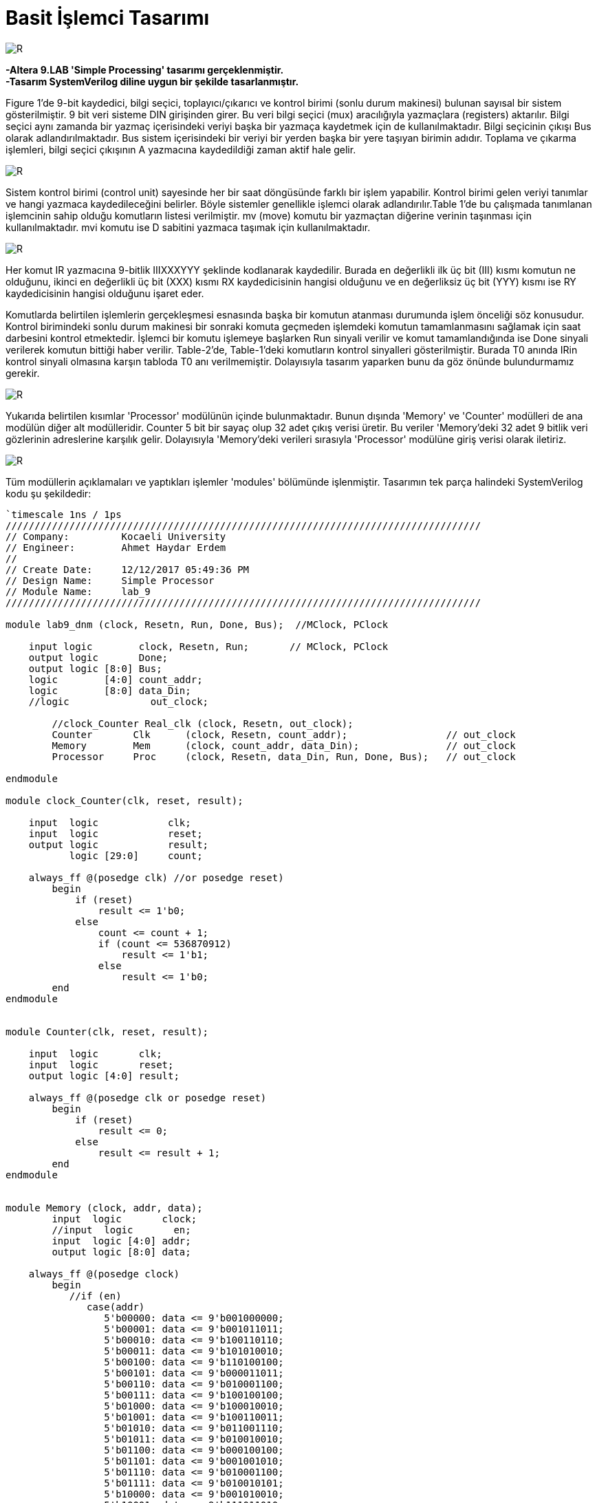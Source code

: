 = Basit İşlemci Tasarımı +

image::https://github.com/ahmeterdem9603/fpga/blob/master/ALTERA%209.%20LAB%20SIMPLE%20PROCESSING/My%20Work/images/kapak6.jpg[R,right]

*-Altera 9.LAB 'Simple Processing' tasarımı gerçeklenmiştir.* +
*-Tasarım SystemVerilog diline uygun bir şekilde tasarlanmıştır.* +

Figure 1’de 9-bit kaydedici, bilgi seçici, toplayıcı/çıkarıcı ve kontrol birimi (sonlu durum makinesi) bulunan sayısal bir sistem gösterilmiştir. 9 bit veri sisteme DIN girişinden girer. Bu veri bilgi seçici (mux) aracılığıyla yazmaçlara (registers) aktarılır.
Bilgi seçici aynı zamanda bir yazmaç içerisindeki veriyi başka bir yazmaça kaydetmek için de kullanılmaktadır. Bilgi seçicinin
çıkışı Bus olarak adlandırılmaktadır. Bus sistem içerisindeki bir veriyi bir yerden başka bir yere taşıyan birimin adıdır. 
Toplama ve çıkarma işlemleri, bilgi seçici çıkışının A yazmacına kaydedildiği zaman aktif hale gelir. +

image::https://github.com/ahmeterdem9603/fpga/blob/master/ALTERA%209.%20LAB%20SIMPLE%20PROCESSING/My%20Work/document/imgs/fig.1.PNG[R,right]

Sistem kontrol birimi (control unit) sayesinde her bir saat döngüsünde farklı bir işlem yapabilir. Kontrol birimi gelen veriyi tanımlar ve hangi yazmaca kaydedileceğini belirler. Böyle sistemler genellikle işlemci olarak adlandırılır.Table 1’de bu çalışmada tanımlanan işlemcinin sahip olduğu komutların listesi verilmiştir. mv (move) komutu bir yazmaçtan diğerine verinin taşınması için kullanılmaktadır. mvi komutu ise D sabitini yazmaca taşımak için kullanılmaktadır. 

image::https://github.com/ahmeterdem9603/fpga/blob/master/ALTERA%209.%20LAB%20SIMPLE%20PROCESSING/My%20Work/document/imgs/oprtns.PNG[R,right]

Her komut IR yazmacına 9-bitlik IIIXXXYYY şeklinde kodlanarak kaydedilir. Burada en değerlikli ilk üç bit (III) kısmı komutun ne olduğunu, ikinci en değerlikli üç bit (XXX) kısmı RX kaydedicisinin hangisi olduğunu ve en değerliksiz üç bit (YYY) kısmı ise RY kaydedicisinin hangisi olduğunu işaret eder. +

Komutlarda belirtilen işlemlerin gerçekleşmesi esnasında başka bir komutun atanması durumunda işlem önceliği söz konusudur. Kontrol birimindeki sonlu durum makinesi bir sonraki komuta geçmeden işlemdeki komutun tamamlanmasını sağlamak için saat darbesini kontrol etmektedir. İşlemci bir komutu işlemeye başlarken Run sinyali verilir ve komut tamamlandığında ise Done sinyali verilerek komutun bittiği haber verilir. Table-2’de, Table-1’deki komutların kontrol sinyalleri gösterilmiştir. Burada T0 anında IRin kontrol sinyali olmasına karşın tabloda T0 anı verilmemiştir. Dolayısıyla tasarım yaparken bunu da göz önünde bulundurmamız gerekir. +

image::https://github.com/ahmeterdem9603/fpga/blob/master/ALTERA%209.%20LAB%20SIMPLE%20PROCESSING/My%20Work/document/imgs/oprtns2.PNG[R,right]

Yukarıda belirtilen kısımlar 'Processor' modülünün içinde bulunmaktadır. Bunun dışında 'Memory' ve 'Counter' modülleri de ana modülün diğer alt modülleridir. Counter 5 bit bir sayaç olup 32 adet çıkış verisi üretir. Bu veriler 'Memory'deki 32 adet 
9 bitlik veri gözlerinin adreslerine karşılık gelir. Dolayısıyla 'Memory'deki verileri sırasıyla 'Processor' modülüne giriş verisi olarak
iletiriz. +

image::https://github.com/ahmeterdem9603/fpga/blob/master/ALTERA%209.%20LAB%20SIMPLE%20PROCESSING/My%20Work/images/mainblock.PNG[R]

Tüm modüllerin açıklamaları ve yaptıkları işlemler 'modules' bölümünde işlenmiştir. Tasarımın tek parça halindeki SystemVerilog kodu şu şekildedir: +

[source,verilog]
--------------------------------------------------

`timescale 1ns / 1ps
//////////////////////////////////////////////////////////////////////////////////
// Company:         Kocaeli University
// Engineer:        Ahmet Haydar Erdem 
// 
// Create Date:     12/12/2017 05:49:36 PM
// Design Name:     Simple Processor
// Module Name:     lab_9
//////////////////////////////////////////////////////////////////////////////////

module lab9_dnm (clock, Resetn, Run, Done, Bus);  //MClock, PClock
    
    input logic        clock, Resetn, Run;       // MClock, PClock
    output logic       Done;
    output logic [8:0] Bus;
    logic        [4:0] count_addr;        
    logic        [8:0] data_Din;
    //logic              out_clock;
         
        //clock_Counter Real_clk (clock, Resetn, out_clock);   
        Counter       Clk      (clock, Resetn, count_addr);                 // out_clock
        Memory        Mem      (clock, count_addr, data_Din);               // out_clock
        Processor     Proc     (clock, Resetn, data_Din, Run, Done, Bus);   // out_clock
        
endmodule

module clock_Counter(clk, reset, result);

    input  logic            clk;
    input  logic            reset;
    output logic            result;
           logic [29:0]     count;
           
    always_ff @(posedge clk) //or posedge reset)
        begin
            if (reset) 
                result <= 1'b0;
            else
                count <= count + 1;
                if (count <= 536870912)
                    result <= 1'b1;
                else
                    result <= 1'b0;   
        end
endmodule


module Counter(clk, reset, result);

    input  logic       clk;
    input  logic       reset;
    output logic [4:0] result;

    always_ff @(posedge clk or posedge reset)
        begin
            if (reset) 
                result <= 0;
            else
                result <= result + 1;
        end
endmodule    


module Memory (clock, addr, data);
        input  logic       clock;
        //input  logic       en;
        input  logic [4:0] addr;
        output logic [8:0] data;
        
    always_ff @(posedge clock) 
        begin
           //if (en)
              case(addr)
                 5'b00000: data <= 9'b001000000;
                 5'b00001: data <= 9'b001011011;
                 5'b00010: data <= 9'b100110110;
                 5'b00011: data <= 9'b101010010;
                 5'b00100: data <= 9'b110100100;
                 5'b00101: data <= 9'b000011011;
                 5'b00110: data <= 9'b010001100;
                 5'b00111: data <= 9'b100100100;
                 5'b01000: data <= 9'b100010010;
                 5'b01001: data <= 9'b100110011;
                 5'b01010: data <= 9'b011001110;
                 5'b01011: data <= 9'b010010010;
                 5'b01100: data <= 9'b000100100;
                 5'b01101: data <= 9'b001001010;
                 5'b01110: data <= 9'b010001100;
                 5'b01111: data <= 9'b010010101;
                 5'b10000: data <= 9'b001010010;
                 5'b10001: data <= 9'b111011010;
                 5'b10010: data <= 9'b010001010;
                 5'b10011: data <= 9'b001001010;
                 5'b10100: data <= 9'b100010011;
                 5'b10101: data <= 9'b010010010;
                 5'b10110: data <= 9'b001001010;
                 5'b10111: data <= 9'b100101110;
                 5'b11000: data <= 9'b001001010;
                 5'b11001: data <= 9'b110000100;
                 5'b11010: data <= 9'b010010011;
                 5'b11011: data <= 9'b010101010;
                 5'b11100: data <= 9'b010010011;
                 5'b11101: data <= 9'b101001010;
                 5'b11110: data <= 9'b001000010;
                 5'b11111: data <= 9'b101001110;
                 default : data <= 9'bXXXXXXXXX;                            
            endcase
        end
endmodule


module Processor (clock, reset, Din, Run, Done, Bus);
    input  logic  [8:0] Din;
    input  logic        clock, reset, Run;
    output logic        Done;
    output logic  [8:0] Bus;
           logic  [8:0] Q0, Q1, Q2, Q3, Q4, Q5, Q6, Q7, IRout, add_sub_out, G_regout, Aout;       
           logic        Dinout, Gout, IRin, Ain,
                        AddSub_sel, Gin;
           logic  [7:0] RXin, RYout;
                  
    reg_ R0(clock,RXin[0],Bus,Q0);
    reg_ R1(clock,RXin[1],Bus,Q1);
    reg_ R2(clock,RXin[2],Bus,Q2);
    reg_ R3(clock,RXin[3],Bus,Q3);
    reg_ R4(clock,RXin[4],Bus,Q4);
    reg_ R5(clock,RXin[5],Bus,Q5);
    reg_ R6(clock,RXin[6],Bus,Q6);
    reg_ R7(clock,RXin[7],Bus,Q7);
    
    reg_ A(clock,Ain,Bus,Aout);
    
    add_sub ADD_SUB(Aout, Bus, AddSub_sel, add_sub_out);
    
    reg_ G(clock, Gin, add_sub_out, G_regout);
    
    mux MUX (Q0, Q1, Q2, Q3, Q4, Q5, Q6, Q7, G_regout, Din, RYout, Gout, Dinout, Bus);
    
    reg_IR reg_ir(clock, IRin, Din, IRout);
    
    cont_unit CONT_UNIT(clock, reset, Run, RYout, Gout, Dinout, IRin, IRout, RXin, Ain, AddSub_sel, Gin, Done);
              
endmodule 


module reg_ (clock, Rin, R, Q);
    parameter     N = 9;
    input  logic  [N-1:0] R;
    input  logic  clock,Rin ;
    output logic  [N-1:0] Q ;

    always@(posedge clock)
        if (Rin)
            Q <= R ;       
endmodule


module reg_IR (clock, Rin, R, Q);
    parameter     N = 9;
    input  logic  [N-1:0] R;
    input  logic  clock,Rin ;
    output logic  [N-1:0] Q ;

    always_ff @(posedge clock)
        if (Rin)
            Q <= R ;       
endmodule


module add_sub(A, B, Sel, Result);
    parameter     N = 9;
    input  logic  [N-1:0] A, B;
    input  logic  Sel;
    output logic  [N-1:0] Result ;
   
    always_comb
        begin
            if (!Sel) Result = A + B;
            if (Sel)  Result = A - B;   
        end
endmodule


module dec3to8(dec_in, En, dec_out);
    input  logic [2:0] dec_in;
    input  logic       En;
    output logic [7:0] dec_out;
    
        always_comb 
            begin
                if (En)
                    case (dec_in)
                        3'b000: dec_out = 8'b10000000;
                        3'b001: dec_out = 8'b01000000;
                        3'b010: dec_out = 8'b00100000;
                        3'b011: dec_out = 8'b00010000;
                        3'b100: dec_out = 8'b00001000;
                        3'b101: dec_out = 8'b00000100;
                        3'b110: dec_out = 8'b00000010;
                        3'b111: dec_out = 8'b00000001;
                       default: dec_out = 8'b00000000;
                    endcase                 
           end
endmodule


module dec3to4(dec_in, Ix_en, dec_out);
    input  logic [2:0] dec_in;
    input  logic       Ix_en;
    output logic [3:0] dec_out;
    
        always_comb 
            begin
                if (Ix_en)
                    case (dec_in)       //I0-I1-I2-I3
                        3'b000: dec_out = 4'b1000;
                        3'b001: dec_out = 4'b0100;
                        3'b010: dec_out = 4'b0010;
                        3'b100: dec_out = 4'b0001;
                        3'b011: dec_out = 4'b1000;                     
                        3'b101: dec_out = 4'b1000;
                        3'b110: dec_out = 4'b1000;
                        3'b111: dec_out = 4'b1000;
                       default: dec_out = 4'b1000;
                   endcase                 
           end
endmodule


module cont_unit (clock, reset, Run, RYout, Gout, Dinout, IRin, IRout, RXin, Ain, AddSub_sel, Gin, Done);
                                
    input   logic       clock,reset,Run;
    input   logic [8:0] IRout;
    output  logic [7:0] RYout,RXin;   
    output  logic       Done = 1'b0, IRin = 1'b0, Gout = 1'b0, Dinout = 1'b0, Gin = 1'b0, AddSub_sel = 1'b0, Ain = 1'b0;  
            logic [1:0] state;
            logic [3:0] I_func;                       
            logic       RX_en = 1'b0, RY_en = 1'b0, IX_en = 1'b0;
        parameter [1:0] T0= 2'b00,   T1= 2'b01,   T2= 2'b10,   T3= 2'b11;   
        parameter [3:0] I0= 4'b1000, I1= 4'b0100, I2= 4'b0010, I3= 4'b0001; 
            
            dec3to8 DEC_RX     (IRout[2:0], RX_en, RXin);
            dec3to8 DEC_RY     (IRout[5:3], RY_en, RYout);
            dec3to4 DEC_func   (IRout[8:6], IX_en, I_func);
            
    always_ff @(posedge clock or posedge reset)
        begin
            if (reset)
                state <= T0;
            else
                case (state)
                    T0:
                        if (!Run) state <= T0;
                        else      state <= T1;
                    T1:    
                        if (!Run) state <= T1;
                        else      state <= T2;
                    T2:    
                        if (!Run) state <= T2;
                        else      state <= T3;                       
                    T3:    
                        if (!Run) state <= T3;
                        else      state <= T0;                                                                                               
                endcase
        end
        
   always_comb 
                begin
                    IRin  = 1'b1;
                    IX_en = 1'b1;          
                              
                            if (I_func == I0) 
                            case (state)                   
                                T0: begin                                                          
                                    Done  = 1'b0;                                    
                                    end
                                    
                                T1: begin                               
                                    RX_en = 1'b1;
                                    RY_en = 1'b1;
                                    Done  = 1'b1;     
                                    end
                                T2: begin                                                                                                                                                                     
                                    end
                                T3: begin                                                                                                                                                                     
                                    end
                            default: state = T0;
                            endcase
                                    
                            if (I_func == I1)
                            case (state)
                                T0: begin                                                          
                                    Done  = 1'b0;                                    
                                    end
                                
                                T1: begin
                                    Dinout = 1'b1;            
                                    RX_en  = 1'b1;
                                    Done   = 1'b1;
                                    end
                                T2: begin                                                                                                                                                                     
                                    end
                                T3: begin                                                                                                                                                                     
                                    end
                            default: state = T0;        
                            endcase
                                   
                            if (I_func == I2) 
                            case (state)
                                T0: begin                                    
                                    Done  = 1'b0;
                                    end
                                    
                                T1: begin                                  
                                    RX_en = 1'b1;                           
                                    Ain   = 1'b1;                                                       
                                    end                                               
                                          
                                T2: begin                                                                                                                                         
                                    RY_en = 1'b1;                                                                                                           
                                    Gin   = 1'b1;                            
                                    end
                                                                                                                                                                         
                                T3: begin
                                    RX_en = 1'b1;                                                                                                           
                                    Gout  = 1'b1;
                                    Done  = 1'b1;                            
                                    end
                            default: state = T0;                                             
                            endcase                                
                            
                            if (I_func == I3) 
                            case (state)   
                                T0: begin                                    
                                    Done  = 1'b0;
                                    end 
                                                                                                                                                                                                                                                                               
                                T1: begin                                  
                                    RX_en = 1'b1;                           
                                    Ain   = 1'b1;                                                       
                                    end  
                                     
                                T2: begin
                                    RY_en      = 1'b1;                                                                                                           
                                    Gin        = 1'b1;    
                                    AddSub_sel = 1'b1;
                                    end                
                                
                                T3: begin                                                                                                          
                                    RX_en = 1'b1;                                                                                                           
                                    Gout  = 1'b1;
                                    Done  = 1'b1;                            
                                    end 
                            default: state = T0;                                  
                            endcase
                end                                                                                                                   
endmodule


module mux (R0out, R1out, R2out, R3out, R4out, R5out, R6out, R7out, G_regout, Din, RYout, Gout, Dinout, Bus);

    input  logic [8:0] R0out, R1out, R2out, R3out, R4out, R5out, R6out, R7out, G_regout, Din;
    input  logic       Gout, Dinout;
    input  logic [7:0] RYout;
    output logic [8:0] Bus;

    always_comb //(Rout or Gout or Dinout or R0out or R1out or R2out or R3out or R4out or R5out or R6out or R7out)
        begin
            case (RYout)

                8'b10000000: Bus = R0out;
                8'b01000000: Bus = R1out;
                8'b00100000: Bus = R2out;
                8'b00010000: Bus = R3out;
                8'b00001000: Bus = R4out;
                8'b00000100: Bus = R5out;
                8'b00000010: Bus = R6out;
                8'b00000001: Bus = R7out;
      
            endcase
    
            if (Gout)
                Bus = G_regout;
            if (Dinout)
                Bus = Din;
        end
endmodule

--------------------------------------------------

Modüllerin blok şemaları 'modules' bölümünde verilmiştir. Kart üzerinde gerçekleme yapmak için .xdc uzantılı dosyadaki gerekli portların aktif edilmesi yeterlidir. Tasarımın simülasyonu ve ZYBO ZYNQ-7000 kartı üzerinde gerçeklemesi yapılmıştır. Fakat dökümantasyon çalışması eksik olduğundan dolayı çalışmaya eklenmemiştir. +
      
   



